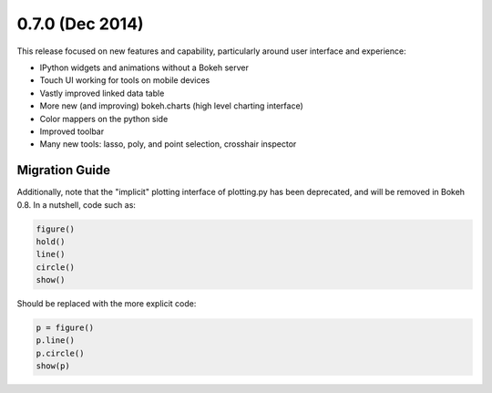 0.7.0 (Dec 2014)
================

This release focused on new features and capability, particularly around
user interface and experience:

* IPython widgets and animations without a Bokeh server
* Touch UI working for tools on mobile devices
* Vastly improved linked data table
* More new (and improving) bokeh.charts (high level charting interface)
* Color mappers on the python side
* Improved toolbar
* Many new tools: lasso, poly, and point selection, crosshair inspector

Migration Guide
---------------

Additionally, note that the "implicit" plotting interface of plotting.py
has been deprecated, and will be removed in Bokeh 0.8. In a nutshell,
code such as:

.. code-block:: python

    figure()
    hold()
    line()
    circle()
    show()

Should be replaced with the more explicit code:

.. code-block:: python

    p = figure()
    p.line()
    p.circle()
    show(p)
